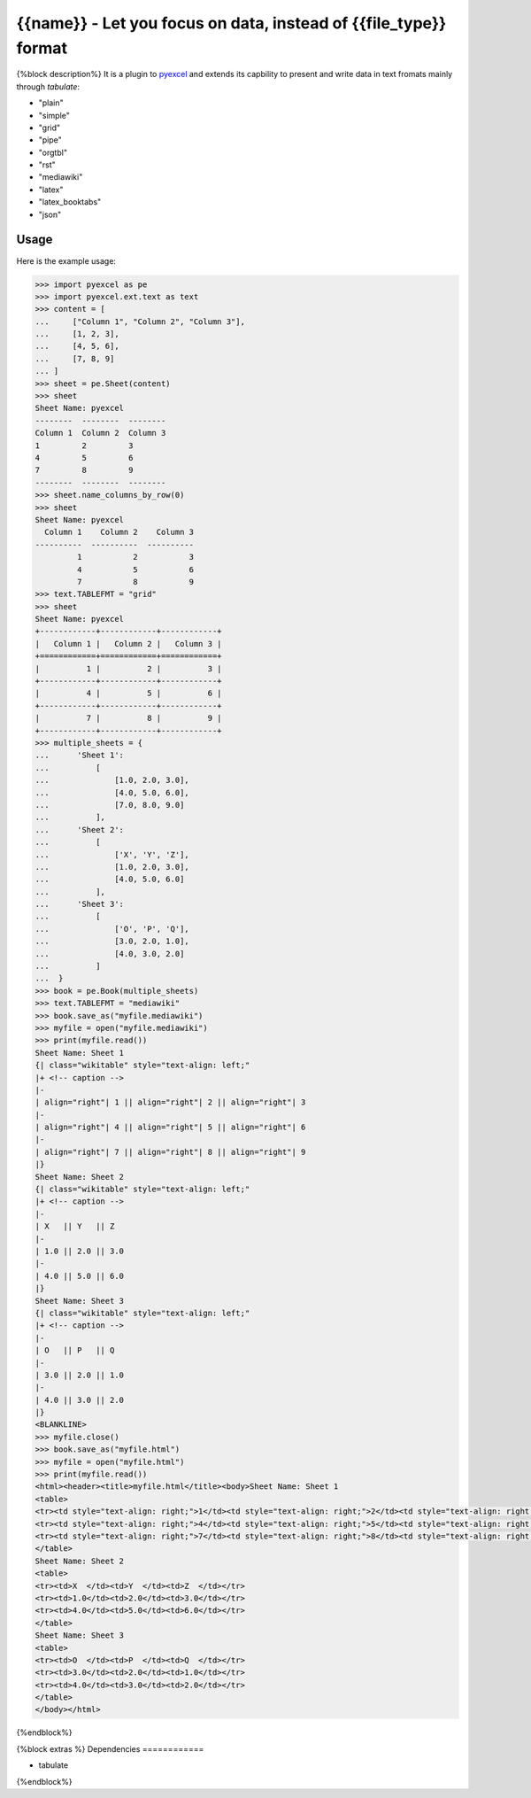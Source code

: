 ================================================================================
{{name}} - Let you focus on data, instead of {{file_type}} format
================================================================================

.. image:: https://api.travis-ci.org/pyexcel/{{name}}.png
    :target: http://travis-ci.org/pyexcel/{{name}}

.. image:: https://codecov.io/github/pyexcel/{{name}}/coverage.png
    :target: https://codecov.io/github/pyexcel/{{name}}


{%block description%}
It is a plugin to `pyexcel <https://github.com/pyexcel/pyexcel>`__ and extends its capbility to present and write data in text fromats mainly through `tabulate`:

* "plain"
* "simple"
* "grid"
* "pipe"
* "orgtbl"
* "rst"
* "mediawiki"
* "latex"
* "latex_booktabs"
* "json"

Usage
======

Here is the example usage:

.. code-block:: python

    >>> import pyexcel as pe
    >>> import pyexcel.ext.text as text
    >>> content = [
    ...     ["Column 1", "Column 2", "Column 3"],
    ...     [1, 2, 3],
    ...     [4, 5, 6],
    ...     [7, 8, 9]
    ... ]
    >>> sheet = pe.Sheet(content)
    >>> sheet
    Sheet Name: pyexcel
    --------  --------  --------
    Column 1  Column 2  Column 3
    1         2         3
    4         5         6
    7         8         9
    --------  --------  --------
    >>> sheet.name_columns_by_row(0)
    >>> sheet
    Sheet Name: pyexcel
      Column 1    Column 2    Column 3
    ----------  ----------  ----------
             1           2           3
             4           5           6
             7           8           9
    >>> text.TABLEFMT = "grid"
    >>> sheet
    Sheet Name: pyexcel
    +------------+------------+------------+
    |   Column 1 |   Column 2 |   Column 3 |
    +============+============+============+
    |          1 |          2 |          3 |
    +------------+------------+------------+
    |          4 |          5 |          6 |
    +------------+------------+------------+
    |          7 |          8 |          9 |
    +------------+------------+------------+
    >>> multiple_sheets = {
    ...      'Sheet 1':
    ...          [
    ...              [1.0, 2.0, 3.0],
    ...              [4.0, 5.0, 6.0],
    ...              [7.0, 8.0, 9.0]
    ...          ],
    ...      'Sheet 2':
    ...          [
    ...              ['X', 'Y', 'Z'],
    ...              [1.0, 2.0, 3.0],
    ...              [4.0, 5.0, 6.0]
    ...          ],
    ...      'Sheet 3':
    ...          [
    ...              ['O', 'P', 'Q'],
    ...              [3.0, 2.0, 1.0],
    ...              [4.0, 3.0, 2.0]
    ...          ]
    ...  }
    >>> book = pe.Book(multiple_sheets)
    >>> text.TABLEFMT = "mediawiki"
    >>> book.save_as("myfile.mediawiki")
    >>> myfile = open("myfile.mediawiki")
    >>> print(myfile.read())
    Sheet Name: Sheet 1
    {| class="wikitable" style="text-align: left;"
    |+ <!-- caption -->
    |-
    | align="right"| 1 || align="right"| 2 || align="right"| 3
    |-
    | align="right"| 4 || align="right"| 5 || align="right"| 6
    |-
    | align="right"| 7 || align="right"| 8 || align="right"| 9
    |}
    Sheet Name: Sheet 2
    {| class="wikitable" style="text-align: left;"
    |+ <!-- caption -->
    |-
    | X   || Y   || Z
    |-
    | 1.0 || 2.0 || 3.0
    |-
    | 4.0 || 5.0 || 6.0
    |}
    Sheet Name: Sheet 3
    {| class="wikitable" style="text-align: left;"
    |+ <!-- caption -->
    |-
    | O   || P   || Q
    |-
    | 3.0 || 2.0 || 1.0
    |-
    | 4.0 || 3.0 || 2.0
    |}
    <BLANKLINE>
    >>> myfile.close()
    >>> book.save_as("myfile.html")
    >>> myfile = open("myfile.html")
    >>> print(myfile.read())
    <html><header><title>myfile.html</title><body>Sheet Name: Sheet 1
    <table>
    <tr><td style="text-align: right;">1</td><td style="text-align: right;">2</td><td style="text-align: right;">3</td></tr>
    <tr><td style="text-align: right;">4</td><td style="text-align: right;">5</td><td style="text-align: right;">6</td></tr>
    <tr><td style="text-align: right;">7</td><td style="text-align: right;">8</td><td style="text-align: right;">9</td></tr>
    </table>
    Sheet Name: Sheet 2
    <table>
    <tr><td>X  </td><td>Y  </td><td>Z  </td></tr>
    <tr><td>1.0</td><td>2.0</td><td>3.0</td></tr>
    <tr><td>4.0</td><td>5.0</td><td>6.0</td></tr>
    </table>
    Sheet Name: Sheet 3
    <table>
    <tr><td>O  </td><td>P  </td><td>Q  </td></tr>
    <tr><td>3.0</td><td>2.0</td><td>1.0</td></tr>
    <tr><td>4.0</td><td>3.0</td><td>2.0</td></tr>
    </table>
    </body></html>


.. testcode::
   :hide:

    >>> myfile.close()
    >>> import os
    >>> os.unlink("myfile.mediawiki")
    >>> os.unlink("myfile.html")
{%endblock%}

{%block extras %}
Dependencies
============

* tabulate
{%endblock%}
